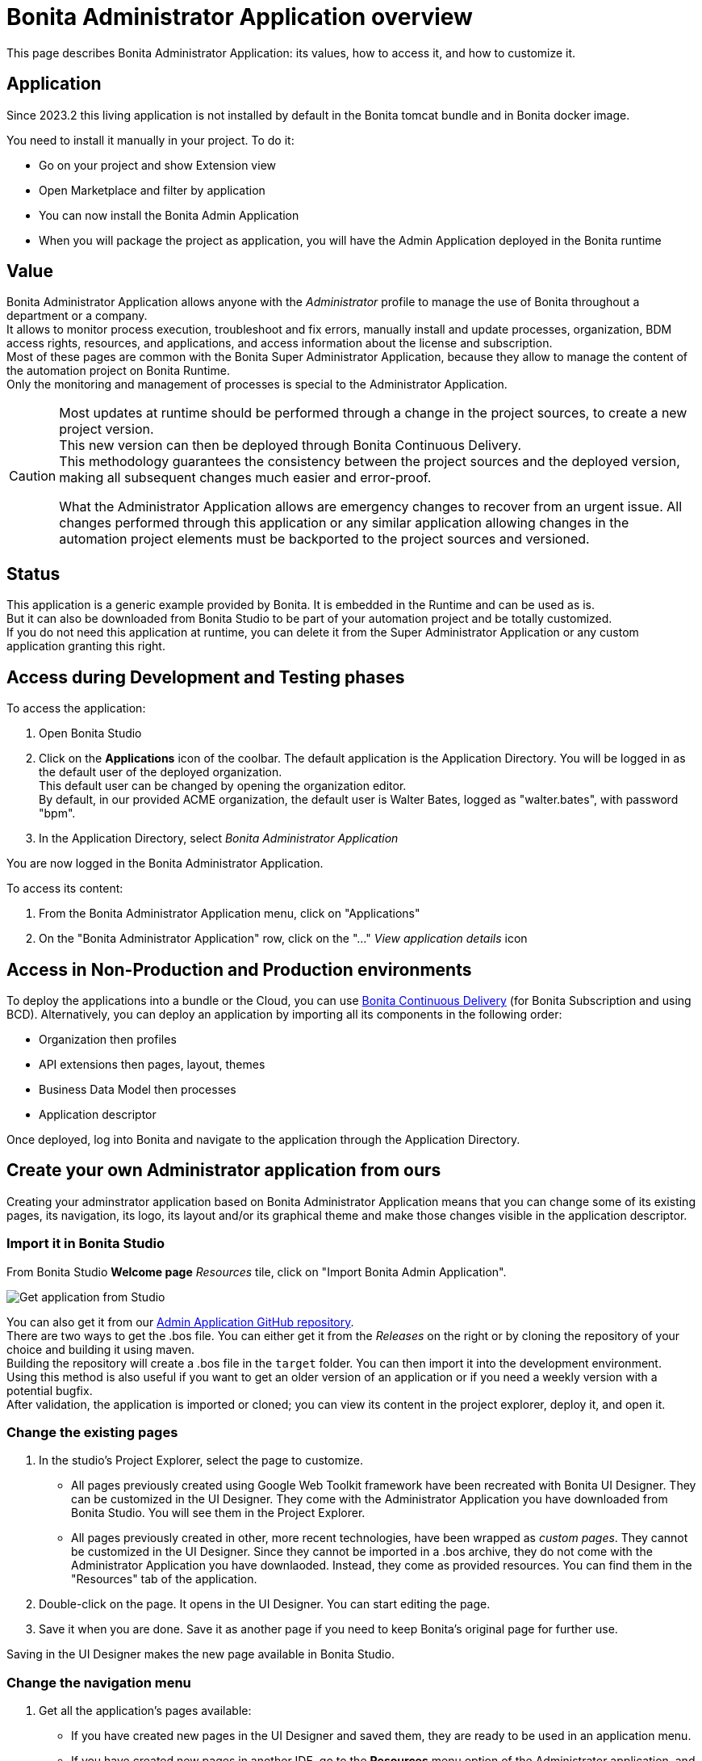 = Bonita Administrator Application overview
:page-aliases: ROOT:admin-application-overview.adoc
:description: This page describes Bonita Administrator Application: its values, how to access it, and how to customize it. +

{description}

== Application

Since 2023.2 this living application is not installed by default in the Bonita tomcat bundle and in Bonita docker image.

You need to install it manually in your project. To do it:

* Go on your project and show Extension view
* Open Marketplace and filter by application
* You can now install the Bonita Admin Application
* When you will package the project as application, you will have the Admin Application deployed in the Bonita runtime

== Value

Bonita Administrator Application allows anyone with the _Administrator_ profile to manage the use of Bonita throughout a department or a company. +
It allows to monitor process execution, troubleshoot and fix errors, manually install and update processes, organization, BDM access rights, resources, and applications, and access information about the license and subscription. +
Most of these pages are common with the Bonita Super Administrator Application, because they allow to manage the content of the automation project on Bonita Runtime. +
Only the monitoring and management of processes is special to the Administrator Application.

[CAUTION]
====

Most updates at runtime should be performed through a change in the project sources, to create a new project version. +
This new version can then be deployed through Bonita Continuous Delivery. +
This methodology guarantees the consistency between the project sources and the deployed version, making all subsequent changes much easier and error-proof. +

What the Administrator Application allows are emergency changes to recover from an urgent issue. All changes performed through this application or any similar application allowing changes in the automation project elements must be backported to the project sources and versioned. +
====

== Status

This application is a generic example provided by Bonita. It is embedded in the Runtime and can be used as is. +
But it can also be downloaded from Bonita Studio to be part of your automation project and be totally customized. +
If you do not need this application at runtime, you can delete it from the Super Administrator Application or any custom application granting this right. +

== Access during Development and Testing phases

To access the application:

. Open Bonita Studio
. Click on the *Applications* icon of the coolbar.
  The default application is the Application Directory. You will be logged in as the default user of the deployed organization. +
  This default user can be changed by opening the organization editor. +
  By default, in our provided ACME organization, the default user is Walter Bates, logged as "walter.bates", with password "bpm". +

. In the Application Directory, select _Bonita Administrator Application_

You are now logged in the Bonita Administrator Application.

To access its content:

. From the Bonita Administrator Application menu, click on "Applications"
. On the "Bonita Administrator Application" row, click on the "..." _View application details_ icon

== Access in Non-Production and Production environments

To deploy the applications into a bundle or the Cloud, you can use xref:{bcdDocVersion}@bcd::index.adoc[Bonita Continuous Delivery] (for Bonita Subscription and using BCD).
Alternatively, you can deploy an application by importing all its components in the following order:

* Organization then profiles
* API extensions then pages, layout, themes
* Business Data Model then processes
* Application descriptor

Once deployed, log into Bonita and navigate to the application through the Application Directory.

== Create your own Administrator application from ours

Creating your adminstrator application based on Bonita Administrator Application means that you can change some of its existing pages, its navigation, its logo, its layout and/or its graphical theme and make those changes visible in the application descriptor. +

=== Import it in Bonita Studio

From Bonita Studio *Welcome page* _Resources_ tile, click on "Import Bonita Admin Application".

image::images/UI2021.1/studio-get-application.png[Get application from Studio]

You can also get it from our https://github.com/bonitasoft/bonita-admin-application/[Admin Application GitHub repository]. +
There are two ways to get the .bos file. You can either get it from the _Releases_ on the right or by cloning the repository of your choice and building it using maven. +
Building the repository will create a .bos file in the `target` folder. You can then import it into the development environment. +
Using this method is also useful if you want to get an older version of an application or if you need a weekly version with a potential bugfix. +
After validation, the application is imported or cloned; you can view its content in the project explorer, deploy it, and open it. +

=== Change the existing pages

. In the studio's Project Explorer, select the page to customize.
 * All pages previously created using Google Web Toolkit framework have been recreated with Bonita UI Designer. They can be customized in the UI Designer. They come with the Administrator Application you have downloaded from Bonita Studio. You will see them in the Project Explorer.
 * All pages previously created in other, more recent technologies, have been wrapped as _custom pages_. They cannot be customized in the UI Designer. Since they cannot be imported in a .bos archive, they do not come with the Administrator Application you have downlaoded. Instead, they come as provided resources. You can find them in the "Resources" tab of the application.
. Double-click on the page. It opens in the UI Designer. You can start editing the page.
. Save it when you are done. Save it as another page if you need to keep Bonita's original page for further use.

Saving in the UI Designer makes the new page available in Bonita Studio.

=== Change the navigation menu

. Get all the application's pages available:
 * If you have created new pages in the UI Designer and saved them, they are ready to be used in an application menu.
 * If you have created new pages in another IDE, go to the *Resources* menu option of the Administrator application, and Install your pages.
   At deployment time, since these external resources are not part of the project, make sure you also deploy them.
. In Bonita Studio, go to the "Project Explorer" on the left and double click on the "bonita-admin-application.xml" application descriptor for Community, or "bonita-admin-application-sp.xml" for Enterprise.
. In the editor, change the order in the menu, remove the pages you do not need, add other Bonita provided pages, and/or add yours, either in the menu or as orphan pages. +
  Orphan pages are not visible in the menu, but can be accessed through the navigation from another page, like a case details page is accessed through a case list.

[CAUTION]
====

Make sure Bonita provided "details" pages are always used as orphan pages, as they need some parameters (usually just an ID) to be passed in the URL by a list or another page to show any content.
====

=== Change its logo

[NOTE]
====

Changing an application logo can only be done in Bonita Super Administrator or Administrator applications, and not in Bonita Studio. +
It should be done upon deployment in a Non-Production or Production environment.
====

. Create the new logo. Supported formats/extensions are: png, jpg, jpeg, gif, bmp, wbmp, tga. Maximum size: 100 KB
. Go to the application details: *Applications* icon in the coolbar > "Administrator application > "Applications" menu > "..." icon for Bonita Aministrator application.
. Click on the "Upload new picture" button below the current logo
. Select the new logo

The new logo is applied.

=== Change its layout

[NOTE]
====

So far, the Bonita Administrator Application is mostly thought for desktop and laptop screen sizes, as we believe this is the most likely screen sizes to be used to administrate Bonita. If you target mobile usage, you may need to rework the widgets display in the UI Designer in the application pages, but Bonita default layout is made to adapt to a mobile screen size.  +
====

. Create a new xref:applications:layout-development.adoc[layout] and make it available like a page (UI Designer or *Resources* if created in another IDE)
. In the *Look & Feel* section of the application descriptor, clear the current layout content
. Start typing the name of the layout
. Select the new one from the autocomplete list
. Save the application descriptor

The new layout is applied.

=== Change its theme

. Create a new xref:applications:customize-living-application-theme.adoc[theme]
. Go to the Administrator application > *Resources*
. Install the new theme
. Go back to the application descriptor
. In the *Look & Feel* section, clear the current theme content
. Start typing the name of the theme
. Select the new one from the autocomplete list
. Save the application descriptor

The new layout is applied.

At deployment time, since these external resources are not part of the project, make sure you also deploy them.

[NOTE]
====

Once a page has been customized, or when the Administrator application has been customized, it is no longer supported. +
But you can reach one of our Professional Services team member to help you develop or maintain it. You can do so on the https://customer.bonitasoft.com/[Customer Service Center].
====

== Login and sign out

To know more, go to the xref:ROOT:log-in-and-log-out.adoc[dedicated page].

== Language selection

To know more, go to the xref:ROOT:languages.adoc[dedicated page].

== Navigation between applications

To know more, go to the xref:ROOT:navigation.adoc[dedicated page].
